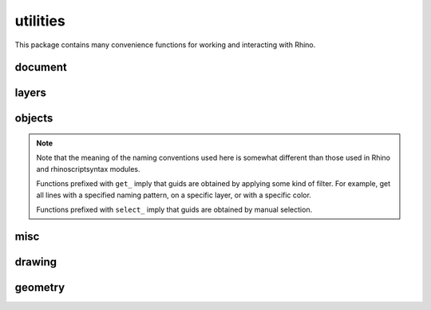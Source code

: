 
********************************************************************************
utilities
********************************************************************************

.. module:: compas_rhino.utilities


This package contains many convenience functions for working and interacting
with Rhino.


document
========

.. autosummary::
    :toctree: generated/

    get_document_name
    get_document_filename
    get_document_path
    get_document_dirname


layers
======

.. autosummary::
    :toctree: generated/

    create_layers
    clear_layers
    delete_layers


objects
=======

.. note::

    Note that the meaning of the naming conventions used here is somewhat different
    than those used in Rhino and rhinoscriptsyntax modules.

    Functions prefixed with ``get_`` imply that guids are obtained by applying some
    kind of filter. For example, get all lines with a specified naming pattern, on a
    specific layer, or with a specific color.

    Functions prefixed with ``select_`` imply that guids are obtained by manual
    selection.


.. autosummary::
    :toctree: generated/

    get_objects
    get_object_names
    get_object_attributes
    get_object_attributes_from_name
    delete_object
    delete_objects
    purge_objects
    get_points
    get_curves
    get_lines
    get_polylines
    get_polygons
    get_point_coordinates
    get_line_coordinates
    get_polyline_coordinates
    get_polygon_coordinates
    get_meshes
    get_mesh_face_vertices
    get_mesh_vertex_coordinates
    get_mesh_vertex_colors
    set_mesh_vertex_colors
    get_mesh_vertices_and_faces
    get_mesh_vertex_index
    get_mesh_face_index
    get_mesh_edge_index
    select_point
    select_points
    select_curve
    select_curves
    select_line
    select_lines
    select_polyline
    select_polylines
    select_polygon
    select_polygons
    select_surface
    select_surfaces
    select_mesh
    select_meshes
    is_curve_line
    is_curve_polyline
    is_curve_polygon


misc
====

.. autosummary::
    :toctree: generated/

    wait
    get_tolerance
    toggle_toolbargroup
    pick_point
    browse_for_folder
    browse_for_file
    print_display_on
    display_message
    display_text
    display_image
    display_html
    update_settings
    update_attributes
    update_named_values
    screenshot_current_view


drawing
=======

.. autosummary::
    :toctree: generated/

    xdraw_labels
    xdraw_points
    xdraw_lines
    xdraw_polylines
    xdraw_faces
    xdraw_cylinders
    xdraw_pipes
    xdraw_spheres
    xdraw_mesh


geometry
========

.. autosummary::
    :toctree: generated/

    uv_points_from_surface


